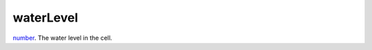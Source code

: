 waterLevel
====================================================================================================

`number`_. The water level in the cell.

.. _`tes3bodyPart`: ../../../lua/type/tes3bodyPart.html
.. _`string`: ../../../lua/type/string.html
.. _`mwseTimer`: ../../../lua/type/mwseTimer.html
.. _`tes3book`: ../../../lua/type/tes3book.html
.. _`tes3matrix33`: ../../../lua/type/tes3matrix33.html
.. _`nil`: ../../../lua/type/nil.html
.. _`tes3actor`: ../../../lua/type/tes3actor.html
.. _`tes3clothing`: ../../../lua/type/tes3clothing.html
.. _`tes3vector3`: ../../../lua/type/tes3vector3.html
.. _`tes3activator`: ../../../lua/type/tes3activator.html
.. _`niAVObject`: ../../../lua/type/niAVObject.html
.. _`tes3boundingBox`: ../../../lua/type/tes3boundingBox.html
.. _`tes3lockNode`: ../../../lua/type/tes3lockNode.html
.. _`tes3cell`: ../../../lua/type/tes3cell.html
.. _`tes3class`: ../../../lua/type/tes3class.html
.. _`tes3apparatus`: ../../../lua/type/tes3apparatus.html
.. _`number`: ../../../lua/type/number.html
.. _`tes3actionData`: ../../../lua/type/tes3actionData.html
.. _`niRTTI`: ../../../lua/type/niRTTI.html
.. _`niObjectNET`: ../../../lua/type/niObjectNET.html
.. _`function`: ../../../lua/type/function.html
.. _`tes3baseObject`: ../../../lua/type/tes3baseObject.html
.. _`tes3armor`: ../../../lua/type/tes3armor.html
.. _`tes3reference`: ../../../lua/type/tes3reference.html
.. _`tes3packedColor`: ../../../lua/type/tes3packedColor.html
.. _`bool`: ../../../lua/type/boolean.html
.. _`tes3rangeInt`: ../../../lua/type/tes3rangeInt.html
.. _`mwseTimerController`: ../../../lua/type/mwseTimerController.html
.. _`tes3wearablePart`: ../../../lua/type/tes3wearablePart.html
.. _`tes3vector4`: ../../../lua/type/tes3vector4.html
.. _`tes3vector2`: ../../../lua/type/tes3vector2.html
.. _`tes3cellExteriorData`: ../../../lua/type/tes3cellExteriorData.html
.. _`tes3travelDestinationNode`: ../../../lua/type/tes3travelDestinationNode.html
.. _`tes3transform`: ../../../lua/type/tes3transform.html
.. _`niObject`: ../../../lua/type/niObject.html
.. _`tes3physicalObject`: ../../../lua/type/tes3physicalObject.html
.. _`tes3alchemy`: ../../../lua/type/tes3alchemy.html
.. _`table`: ../../../lua/type/table.html
.. _`boolean`: ../../../lua/type/boolean.html
.. _`tes3object`: ../../../lua/type/tes3object.html
